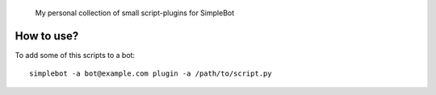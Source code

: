 	My personal collection of small script-plugins for SimpleBot

How to use?
-----------

To add some of this scripts to a bot::

  simplebot -a bot@example.com plugin -a /path/to/script.py
